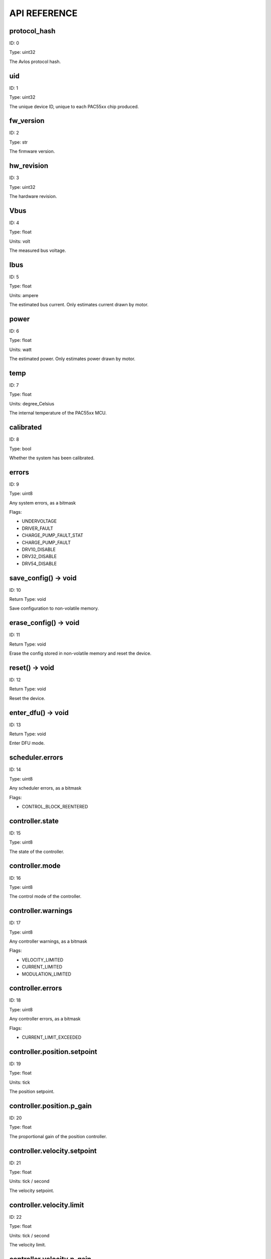 
.. _api-reference:

API REFERENCE
=============



protocol_hash
-------------------------------------------------------------------

ID: 0

Type: uint32



The Avlos protocol hash.



uid
-------------------------------------------------------------------

ID: 1

Type: uint32



The unique device ID, unique to each PAC55xx chip produced.



fw_version
-------------------------------------------------------------------

ID: 2

Type: str



The firmware version.



hw_revision
-------------------------------------------------------------------

ID: 3

Type: uint32



The hardware revision.



Vbus
-------------------------------------------------------------------

ID: 4

Type: float

Units: volt

The measured bus voltage.



Ibus
-------------------------------------------------------------------

ID: 5

Type: float

Units: ampere

The estimated bus current. Only estimates current drawn by motor.



power
-------------------------------------------------------------------

ID: 6

Type: float

Units: watt

The estimated power. Only estimates power drawn by motor.



temp
-------------------------------------------------------------------

ID: 7

Type: float

Units: degree_Celsius

The internal temperature of the PAC55xx MCU.



calibrated
-------------------------------------------------------------------

ID: 8

Type: bool



Whether the system has been calibrated.



errors
-------------------------------------------------------------------

ID: 9

Type: uint8



Any system errors, as a bitmask

Flags: 

- UNDERVOLTAGE

- DRIVER_FAULT

- CHARGE_PUMP_FAULT_STAT

- CHARGE_PUMP_FAULT

- DRV10_DISABLE

- DRV32_DISABLE

- DRV54_DISABLE

save_config() -> void
--------------------------------------------------------------------------------------------

ID: 10

Return Type: void



Save configuration to non-volatile memory.

erase_config() -> void
--------------------------------------------------------------------------------------------

ID: 11

Return Type: void



Erase the config stored in non-volatile memory and reset the device.

reset() -> void
--------------------------------------------------------------------------------------------

ID: 12

Return Type: void



Reset the device.

enter_dfu() -> void
--------------------------------------------------------------------------------------------

ID: 13

Return Type: void



Enter DFU mode.

scheduler.errors
-------------------------------------------------------------------

ID: 14

Type: uint8



Any scheduler errors, as a bitmask

Flags: 

- CONTROL_BLOCK_REENTERED

controller.state
-------------------------------------------------------------------

ID: 15

Type: uint8



The state of the controller.



controller.mode
-------------------------------------------------------------------

ID: 16

Type: uint8



The control mode of the controller.



controller.warnings
-------------------------------------------------------------------

ID: 17

Type: uint8



Any controller warnings, as a bitmask

Flags: 

- VELOCITY_LIMITED

- CURRENT_LIMITED

- MODULATION_LIMITED

controller.errors
-------------------------------------------------------------------

ID: 18

Type: uint8



Any controller errors, as a bitmask

Flags: 

- CURRENT_LIMIT_EXCEEDED

controller.position.setpoint
-------------------------------------------------------------------

ID: 19

Type: float

Units: tick

The position setpoint.



controller.position.p_gain
-------------------------------------------------------------------

ID: 20

Type: float



The proportional gain of the position controller.



controller.velocity.setpoint
-------------------------------------------------------------------

ID: 21

Type: float

Units: tick / second

The velocity setpoint.



controller.velocity.limit
-------------------------------------------------------------------

ID: 22

Type: float

Units: tick / second

The velocity limit.



controller.velocity.p_gain
-------------------------------------------------------------------

ID: 23

Type: float



The proportional gain of the velocity controller.



controller.velocity.i_gain
-------------------------------------------------------------------

ID: 24

Type: float



The integral gain of the velocity controller.



.. _integrator-deadband:

controller.velocity.deadband
-------------------------------------------------------------------

ID: 25

Type: float

Units: tick

The deadband of the velocity integrator. A region around the position setpoint where the velocity integrator is not updated.



controller.velocity.increment
-------------------------------------------------------------------

ID: 26

Type: float



Max velocity setpoint increment (ramping) rate. Set to 0 to disable.



controller.current.Iq_setpoint
-------------------------------------------------------------------

ID: 27

Type: float

Units: ampere

The Iq setpoint.



controller.current.Id_setpoint
-------------------------------------------------------------------

ID: 28

Type: float

Units: ampere

The Id setpoint.



controller.current.Iq_limit
-------------------------------------------------------------------

ID: 29

Type: float

Units: ampere

The Iq limit.



controller.current.Iq_estimate
-------------------------------------------------------------------

ID: 30

Type: float

Units: ampere

The Iq estimate.



controller.current.bandwidth
-------------------------------------------------------------------

ID: 31

Type: float

Units: hertz

The current controller bandwidth.



controller.current.Iq_p_gain
-------------------------------------------------------------------

ID: 32

Type: float



The current controller proportional gain.



controller.current.max_Ibus_regen
-------------------------------------------------------------------

ID: 33

Type: float

Units: ampere

The max current allowed to be fed back to the power source before flux braking activates.



controller.current.max_Ibrake
-------------------------------------------------------------------

ID: 34

Type: float

Units: ampere

The max current allowed to be dumped to the motor windings during flux braking. Set to zero to deactivate flux braking.



controller.voltage.Vq_setpoint
-------------------------------------------------------------------

ID: 35

Type: float

Units: volt

The Vq setpoint.



calibrate() -> void
--------------------------------------------------------------------------------------------

ID: 36

Return Type: void



Calibrate the device.

idle() -> void
--------------------------------------------------------------------------------------------

ID: 37

Return Type: void



Set idle mode, disabling the driver.

position_mode() -> void
--------------------------------------------------------------------------------------------

ID: 38

Return Type: void



Set position control mode.

velocity_mode() -> void
--------------------------------------------------------------------------------------------

ID: 39

Return Type: void



Set velocity control mode.

current_mode() -> void
--------------------------------------------------------------------------------------------

ID: 40

Return Type: void



Set current control mode.

set_pos_vel_setpoints(float pos_setpoint, float vel_setpoint) -> float
--------------------------------------------------------------------------------------------

ID: 41

Return Type: float



Set the position and velocity setpoints in one go, and retrieve the position estimate

.. _api-can-rate:

comms.can.rate
-------------------------------------------------------------------

ID: 42

Type: uint32



The baud rate of the CAN interface.



comms.can.id
-------------------------------------------------------------------

ID: 43

Type: uint32



The ID of the CAN interface.



motor.R
-------------------------------------------------------------------

ID: 44

Type: float

Units: ohm

The motor Resistance value.



motor.L
-------------------------------------------------------------------

ID: 45

Type: float

Units: henry

The motor Inductance value.



motor.pole_pairs
-------------------------------------------------------------------

ID: 46

Type: uint8



The motor pole pair count.



motor.type
-------------------------------------------------------------------

ID: 47

Type: uint8



The type of the motor. Either high current or gimbal.

Options: 

- HIGH_CURRENT

- GIMBAL

motor.offset
-------------------------------------------------------------------

ID: 48

Type: float



User-defined offset of the motor.



motor.direction
-------------------------------------------------------------------

ID: 49

Type: int8



User-defined direction of the motor.



motor.calibrated
-------------------------------------------------------------------

ID: 50

Type: bool



Whether the motor has been calibrated.



motor.I_cal
-------------------------------------------------------------------

ID: 51

Type: float

Units: ampere

The calibration current.



motor.errors
-------------------------------------------------------------------

ID: 52

Type: uint8



Any motor/calibration errors, as a bitmask

Flags: 

- PHASE_RESISTANCE_OUT_OF_RANGE

- PHASE_INDUCTANCE_OUT_OF_RANGE

- INVALID_POLE_PAIRS

sensors.setup.onboard.calibrated
-------------------------------------------------------------------

ID: 53

Type: bool



Whether the sensor has been calibrated.



sensors.setup.onboard.errors
-------------------------------------------------------------------

ID: 54

Type: uint8



Any sensor errors, as a bitmask

Flags: 

- CALIBRATION_FAILED

- READING_UNSTABLE

sensors.setup.external_spi.type
-------------------------------------------------------------------

ID: 55

Type: uint8



The type of external sensor type. Either MA7XX, AS5047 or AMT22.

Options: 

- MA7XX

- AS5047

- AMT22

sensors.setup.external_spi.calibrated
-------------------------------------------------------------------

ID: 56

Type: bool



Whether the sensor has been calibrated.



sensors.setup.external_spi.errors
-------------------------------------------------------------------

ID: 57

Type: uint8



Any sensor errors, as a bitmask

Flags: 

- CALIBRATION_FAILED

- READING_UNSTABLE

sensors.setup.hall.calibrated
-------------------------------------------------------------------

ID: 58

Type: bool



Whether the sensor has been calibrated.



sensors.setup.hall.errors
-------------------------------------------------------------------

ID: 59

Type: uint8



Any sensor errors, as a bitmask

Flags: 

- CALIBRATION_FAILED

- READING_UNSTABLE

sensors.select.position.connection
-------------------------------------------------------------------

ID: 60

Type: uint8



The position sensor connection. Either ONBOARD, EXTERNAL_SPI or HALL.

Options: 

- ONBOARD

- EXTERNAL_SPI

- HALL

sensors.select.position.bandwidth
-------------------------------------------------------------------

ID: 61

Type: float

Units: hertz

The position sensor observer bandwidth.



sensors.select.position.raw_angle
-------------------------------------------------------------------

ID: 62

Type: int32



The raw position sensor angle.



sensors.select.position.position_estimate
-------------------------------------------------------------------

ID: 63

Type: float

Units: tick

The filtered position sensor position estimate.



sensors.select.position.velocity_estimate
-------------------------------------------------------------------

ID: 64

Type: float

Units: tick / second

The filtered position sensor velocity estimate.



sensors.select.commutation.connection
-------------------------------------------------------------------

ID: 65

Type: uint8



The commutation sensor connection. Either ONBOARD, EXTERNAL_SPI or HALL.

Options: 

- ONBOARD

- EXTERNAL_SPI

- HALL

sensors.select.commutation.bandwidth
-------------------------------------------------------------------

ID: 66

Type: float

Units: hertz

The commutation sensor observer bandwidth.



sensors.select.commutation.raw_angle
-------------------------------------------------------------------

ID: 67

Type: int32



The raw commutation sensor angle.



sensors.select.commutation.position_estimate
-------------------------------------------------------------------

ID: 68

Type: float

Units: tick

The filtered commutation sensor position estimate.



sensors.select.commutation.velocity_estimate
-------------------------------------------------------------------

ID: 69

Type: float

Units: tick / second

The filtered commutation sensor velocity estimate.



traj_planner.max_accel
-------------------------------------------------------------------

ID: 70

Type: float

Units: tick / second

The max allowed acceleration of the generated trajectory.



traj_planner.max_decel
-------------------------------------------------------------------

ID: 71

Type: float

Units: tick / second ** 2

The max allowed deceleration of the generated trajectory.



traj_planner.max_vel
-------------------------------------------------------------------

ID: 72

Type: float

Units: tick / second

The max allowed cruise velocity of the generated trajectory.



traj_planner.t_accel
-------------------------------------------------------------------

ID: 73

Type: float

Units: second

In time mode, the acceleration time of the generated trajectory.



traj_planner.t_decel
-------------------------------------------------------------------

ID: 74

Type: float

Units: second

In time mode, the deceleration time of the generated trajectory.



traj_planner.t_total
-------------------------------------------------------------------

ID: 75

Type: float

Units: second

In time mode, the total time of the generated trajectory.



move_to(float pos_setpoint) -> void
--------------------------------------------------------------------------------------------

ID: 76

Return Type: void



Move to target position respecting velocity and acceleration limits.

move_to_tlimit(float pos_setpoint) -> void
--------------------------------------------------------------------------------------------

ID: 77

Return Type: void



Move to target position respecting time limits for each sector.

traj_planner.errors
-------------------------------------------------------------------

ID: 78

Type: uint8



Any errors in the trajectory planner, as a bitmask

Flags: 

- INVALID_INPUT

- VCRUISE_OVER_LIMIT

homing.velocity
-------------------------------------------------------------------

ID: 79

Type: float

Units: tick / second

The velocity at which the motor performs homing.



homing.max_homing_t
-------------------------------------------------------------------

ID: 80

Type: float

Units: second

The maximum time the motor is allowed to travel before homing times out and aborts.



homing.retract_dist
-------------------------------------------------------------------

ID: 81

Type: float

Units: tick

The retraction distance the motor travels after the endstop has been found.



homing.warnings
-------------------------------------------------------------------

ID: 82

Type: uint8



Any homing warnings, as a bitmask

Flags: 

- HOMING_TIMEOUT

homing.stall_detect.velocity
-------------------------------------------------------------------

ID: 83

Type: float

Units: tick / second

The velocity below which (and together with `stall_detect.delta_pos`) stall detection mode is triggered.



homing.stall_detect.delta_pos
-------------------------------------------------------------------

ID: 84

Type: float

Units: tick

The velocity below which (and together with `stall_detect.delta_pos`) stall detection mode is triggered.



homing.stall_detect.t
-------------------------------------------------------------------

ID: 85

Type: float

Units: second

The time to remain in stall detection mode before the motor is considered stalled.



home() -> void
--------------------------------------------------------------------------------------------

ID: 86

Return Type: void



Perform the homing operation.

watchdog.enabled
-------------------------------------------------------------------

ID: 87

Type: bool



Whether the watchdog is enabled or not.



watchdog.triggered
-------------------------------------------------------------------

ID: 88

Type: bool



Whether the watchdog has been triggered or not.



watchdog.timeout
-------------------------------------------------------------------

ID: 89

Type: float

Units: second

The watchdog timeout period.



